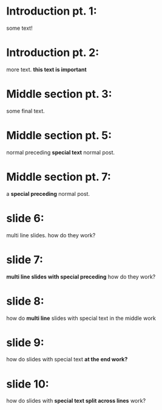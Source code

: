 
* Introduction pt. 1:
some text!

* Introduction pt. 2:
more text. *this text is important*

* Middle section pt. 3:
some final text.

* Middle section pt. 5:
normal preceding *special text* normal post.

* Middle section pt. 7:
a *special preceding* normal post.

* slide 6:
multi line slides.
how do they work?

* slide 7:
*multi line slides with special preceding* how
do they work?

* slide 8:
how do *multi line* slides with
special text in the middle work

* slide 9:
how do slides with special text
*at the end work?*

* slide 10:
how do slides with *special text
split across lines* work?
